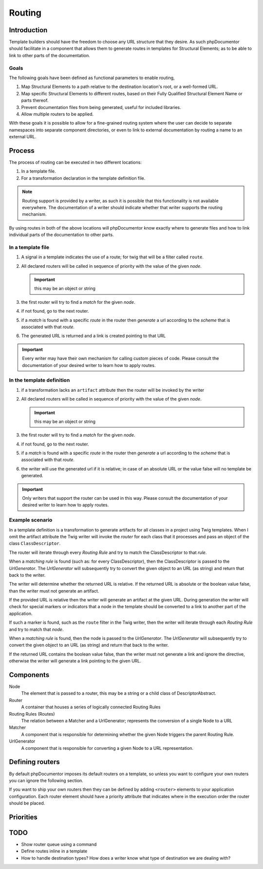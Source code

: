 Routing
=======

Introduction
------------

Template builders should have the freedom to choose any URL structure that they desire. As such phpDocumentor should
facilitate in a component that allows them to generate routes in templates for Structural Elements; as to be able
to link to other parts of the documentation.

Goals
~~~~~

The following goals have been defined as functional parameters to enable routing,

#. Map Structural Elements to a path relative to the destination location's root, or a well-formed URL.
#. Map specific Structural Elements to different routes, based on their Fully Qualified Structural Element Name or parts
   thereof.
#. Prevent documentation files from being generated, useful for included libraries.
#. Allow multiple routers to be applied.

With these goals it is possible to allow for a fine-grained routing system where the user can decide to separate
namespaces into separate component directories, or even to link to external documentation by routing a name to an
external URL.

Process
-------

The process of routing can be executed in two different locations:

#. In a template file.
#. For a transformation declaration in the template definition file.

.. note::

    Routing support is provided by a writer, as such it is possible that this functionality is not available everywhere.
    The documentation of a writer should indicate whether that writer supports the routing mechanism.

By using routes in both of the above locations will phpDocumentor know exactly where to generate files and how to link
individual parts of the documentation to other parts.

In a template file
~~~~~~~~~~~~~~~~~~

#. A signal in a template indicates the use of a route; for twig that will be a filter called ``route``.
#. All declared routers will be called in sequence of priority with the value of the given *node*.

   .. important:: this may be an object or string

#. the first router will try to find a *match* for the given *node*.
#. if not found, go to the next router.
#. if a *match* is found with a specific *route* in the router then *generate* a url according to the
   *scheme* that is associated with that *route*.
#. The generated URL is returned and a link is created pointing to that URL

.. important::

   Every writer may have their own mechanism for calling custom pieces of code. Please consult the
   documentation of your desired writer to learn how to apply routes.

In the template definition
~~~~~~~~~~~~~~~~~~~~~~~~~~

#. if a transformation lacks an ``artifact`` attribute then the router will be invoked by the writer
#. All declared routers will be called in sequence of priority with the value of the given *node*.

   .. important:: this may be an object or string

#. the first router will try to find a *match* for the given *node*.
#. if not found, go to the next router.
#. if a *match* is found with a specific *route* in the router then *generate* a url according to the
   *scheme* that is associated with that *route*.
#. the writer will use the generated url if it is relative; in case of an absolute URL or the value false will no
   template be generated.

.. important::

   Only writers that support the router can be used in this way. Please consult the
   documentation of your desired writer to learn how to apply routes.

Example scenario
~~~~~~~~~~~~~~~~

In a template definition is a transformation to generate artifacts for all classes in a project using Twig templates.
When I omit the artifact attribute the Twig writer will invoke the *router* for each class that it processes and pass
an object of the class ``ClassDescriptor``.

The router will iterate through every *Routing Rule* and try to match the ClassDescriptor to that *rule*.

When a *matching* *rule* is found (such as: for every ClassDescriptor), then the ClassDescriptor is passed to the
*UrlGenerator*. The *UrlGenerator* will subsequently try to convert the given object to an URL (as string) and return
that back to the writer.

The writer will determine whether the returned URL is relative. If the returned URL is absolute or the boolean value
false, than the writer must not generate an artifact.

If the provided URL is relative then the writer will generate an artifact at the given URL. During generation the writer
will check for special markers or indicators that a node in the template should be converted to a link to another part
of the application.

If such a marker is found, such as the ``route`` filter in the Twig writer, then the writer will iterate through each
*Routing Rule* and try to match that *node*.

When a *matching* *rule* is found, then the node is passed to the *UrlGenerator*. The *UrlGenerator* will subsequently
try to convert the given object to an URL (as string) and return that back to the writer.

If the returned URL contains the boolean value false, than the writer must not generate a link and ignore the
directive, otherwise the writer will generate a link pointing to the given URL.

Components
----------

Node
    The element that is passed to a router, this may be a string or a child class of DescriptorAbstract.

Router
    A container that houses a series of logically connected Routing Rules

Routing Rules (Routes)
    The relation between a Matcher and a UrlGenerator; represents the conversion of a single Node to a URL

Matcher
    A component that is responsible for determining whether the given Node triggers the parent Routing Rule.

UrlGenerator
    A component that is responsible for converting a given Node to a URL representation.

Defining routers
----------------

By default phpDocumentor imposes its default routers on a template, so unless you want to configure your own
routers you can ignore the following section.

If you want to ship your own routers then they can be defined by adding ``<router>`` elements to your application
configuration. Each router element should have a priority attribute that indicates where in the execution order the
router should be placed.

Priorities
----------

TODO
----

* Show router queue using a command
* Define routes inline in a template
* How to handle destination types? How does a writer know what type of destination we are dealing with?